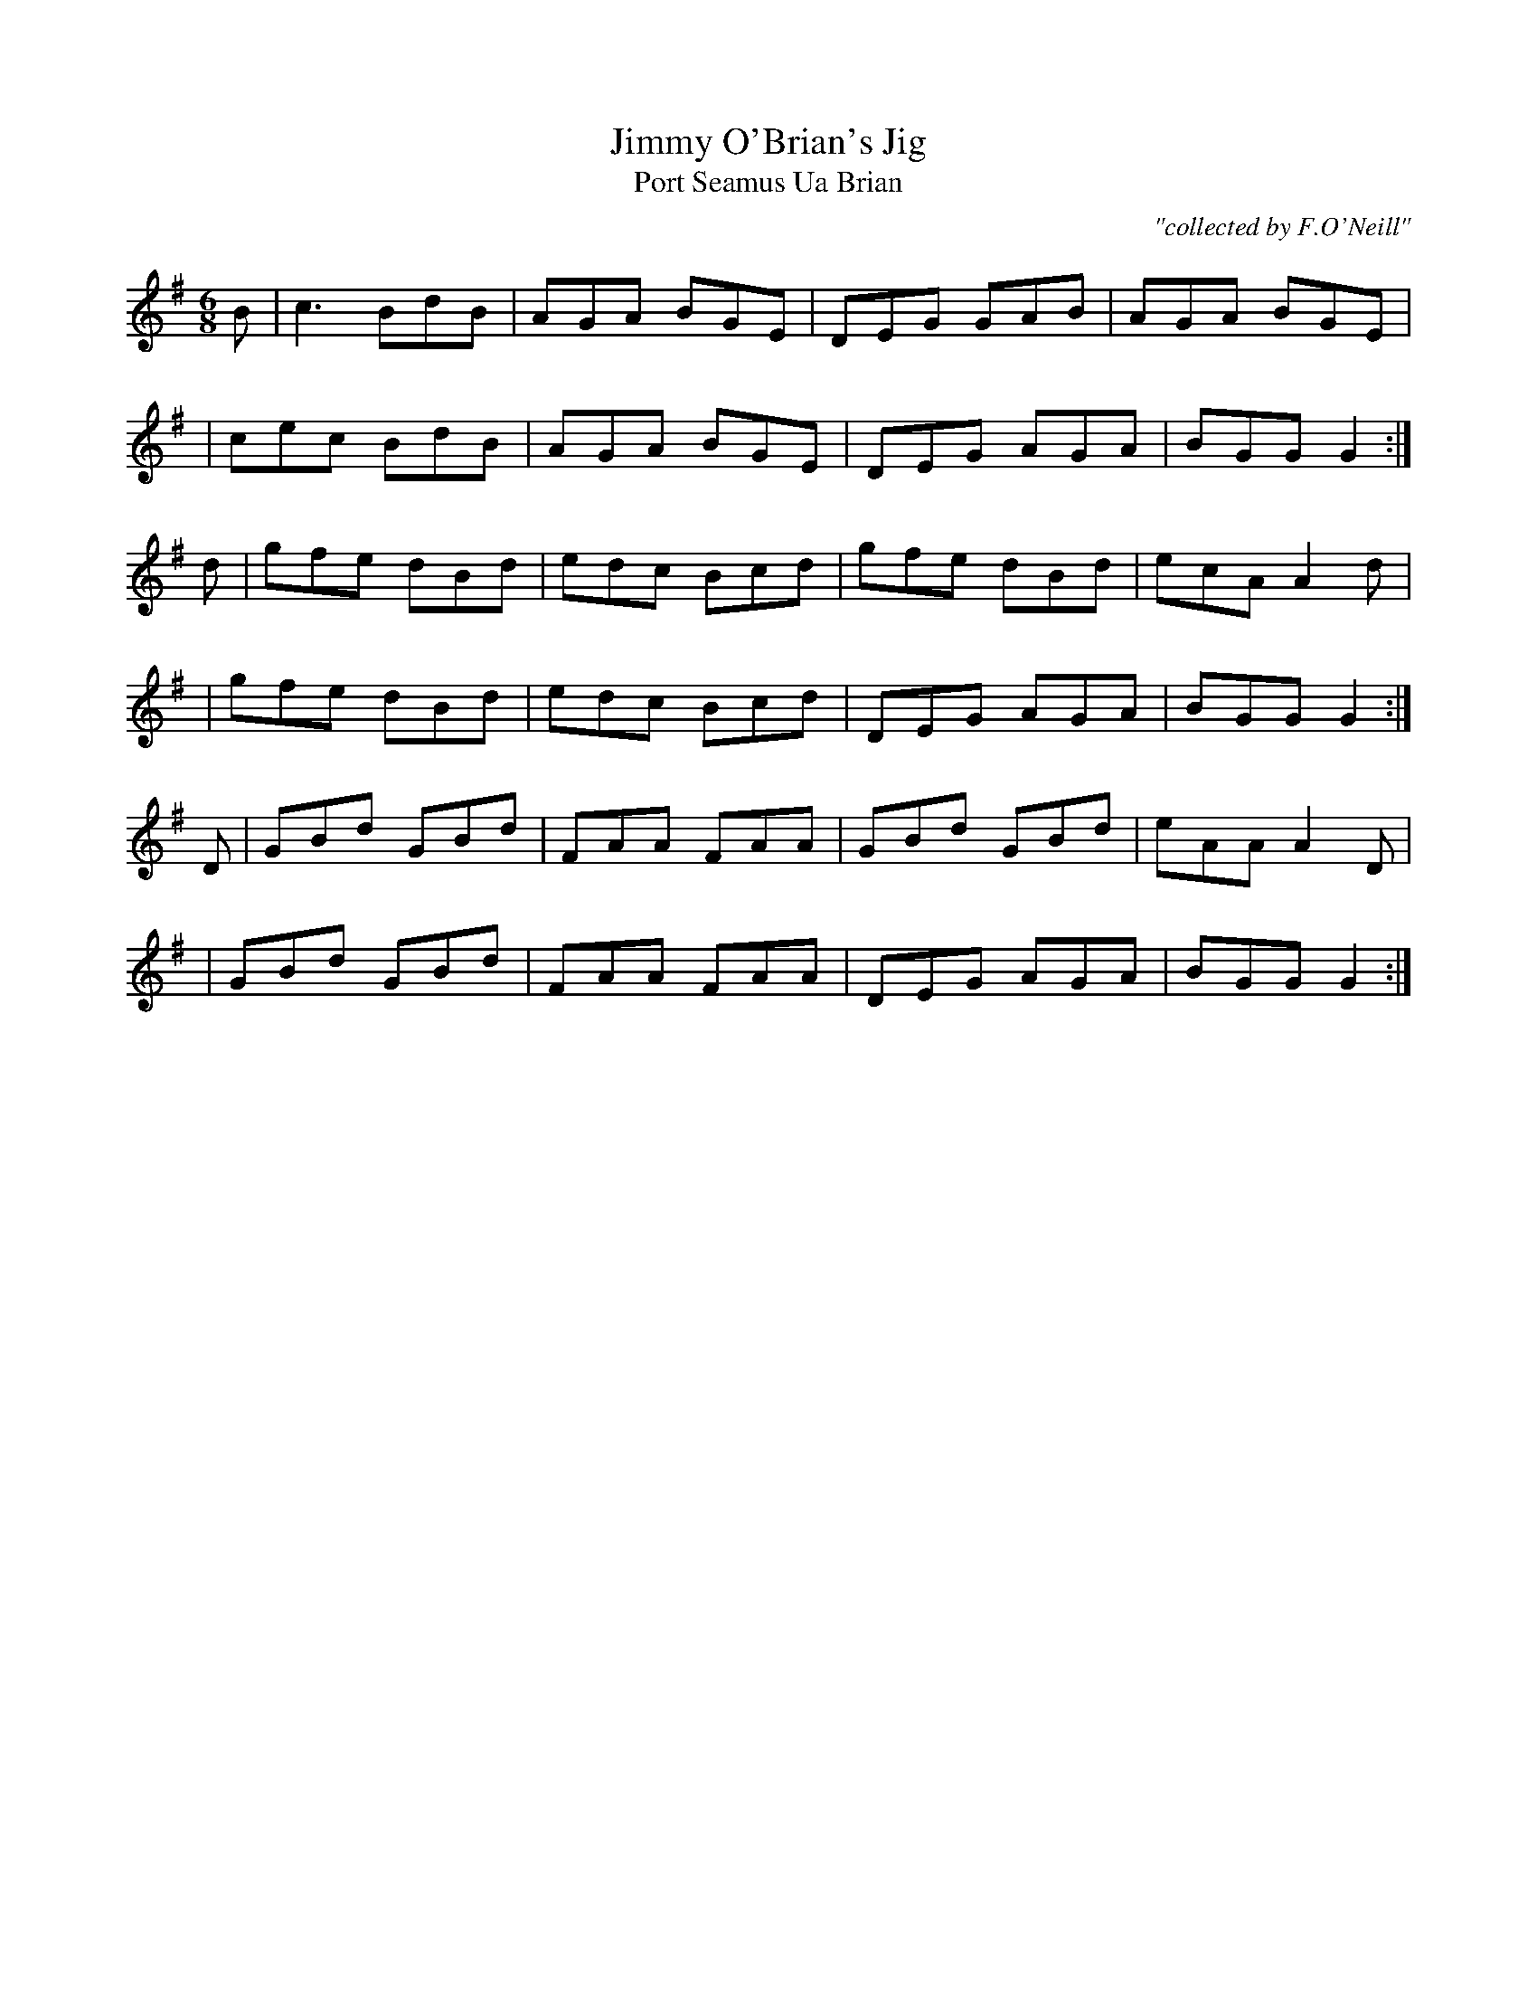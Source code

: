 X:991
T:Jimmy O'Brian's Jig
T:Port Seamus Ua Brian
R:double jig
C:"collected by F.O'Neill"
S:991 O'Neill's Music of Ireland
B:O'Neill's 991
M:6/8
K:G
B|c3 BdB|AGA BGE|DEG GAB|AGA BGE|
|cec BdB|AGA BGE|DEG AGA|BGG G2:|
d|gfe dBd|edc Bcd|gfe dBd|ecA A2 d|
|gfe dBd|edc Bcd|DEG AGA|BGG G2:|
D|GBd GBd|FAA FAA|GBd GBd|eAA A2 D|
|GBd GBd|FAA FAA|DEG AGA|BGG G2:|
